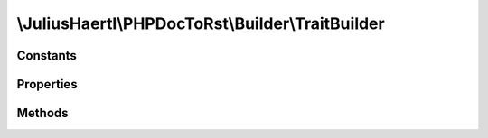 .. rst-class:: phpdoctorst

\\JuliusHaertl\\PHPDocToRst\\Builder\\TraitBuilder
==================================================

.. php:namespace:: JuliusHaertl\PHPDocToRst\Builder

.. php:class:: TraitBuilder

	:Extends:
		:php:class:`JuliusHaertl\\PHPDocToRst\\Builder\\Builder`
	:Implements:
		
			
	:Used traits:
		
			


Constants
---------

Properties
----------

Methods
-------

.. rst-class:: protected

	.. php:method:: render()
	
		
	

